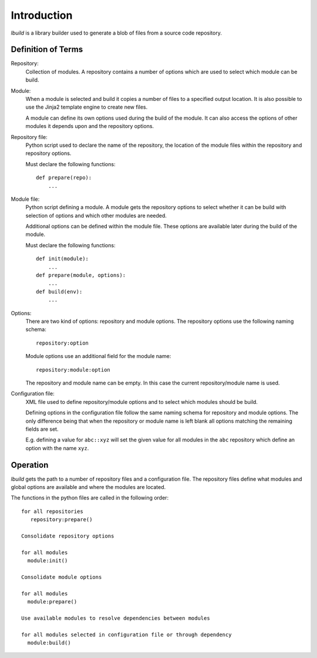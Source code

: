
Introduction
============

*lbuild* is a library builder used to generate a blob of files from a source
code repository.


Definition of Terms
-------------------

Repository:
  Collection of modules. A repository contains a number of options which are
  used to select which module can be build.

Module:
  When a module is selected and build it copies a number of files to a
  specified output location. It is also possible to use the Jinja2 template
  engine to create new files.
  
  A module can define its own options used during the build of the module. It
  can also access the options of other modules it depends upon and the
  repository options.

Repository file:
  Python script used to declare the name of the repository, the location of
  the module files within the repository and repository options.
  
  Must declare the following functions::
  
    def prepare(repo):
        ...

Module file:
  Python script defining a module. A module gets the repository options to
  select whether it can be build with selection of options and which other
  modules are needed.
  
  Additional options can be defined within the module file. These options are
  available later during the build of the module.
  
  Must declare the following functions::
  
    def init(module):
        ...
    def prepare(module, options):
        ...
    def build(env):
        ...

Options:
  There are two kind of options: repository and module options. The repository
  options use the following naming schema::
  
      repository:option
  
  Module options use an additional field for the module name::
  
      repository:module:option
  
  The repository and module name can be empty. In this case the current
  repository/module name is used.

Configuration file:
  XML file used to define repository/module options and to select which
  modules should be build.
  
  Defining options in the configuration file follow the same naming schema for
  repository and module options. The only difference being that when the
  repository or module name is left blank all options matching the remaining
  fields are set.
  
  E.g. defining a value for ``abc::xyz`` will set the given value for all modules
  in the ``abc`` repository which define an option with the name ``xyz``.


Operation
---------

*lbuild* gets the path to a number of repository files and a configuration file.
The repository files define what modules and global options are available and
where the modules are located.

The functions in the python files are called in the following order::

  for all repositories
     repository:prepare()
  
  Consolidate repository options
  
  for all modules 
    module:init()
  
  Consolidate module options
  
  for all modules
    module:prepare()
  
  Use available modules to resolve dependencies between modules
    
  for all modules selected in configuration file or through dependency
    module:build()


